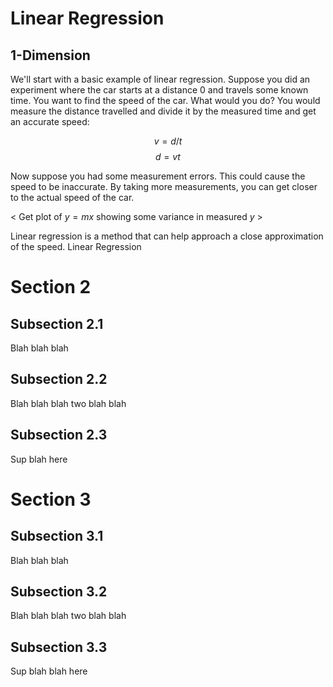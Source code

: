 #+HUGO_BASE_DIR: ../
#+HUGO_SECTION: mlai

* Linear Regression 
  :PROPERTIES:
  :EXPORT_FILE_NAME: section1
  :EXPORT_HUGO_CUSTOM_FRONT_MATTER: :toc true :type docs :linktitle "Section 1"
  :EXPORT_HUGO_MENU: menu "mlai"
  :END:

** 1-Dimension 
   We'll start with a basic example of linear regression. Suppose you
   did an experiment where the car starts at a distance 0 and travels
   some known time. You want to find the speed of the car. What would
   you do? You would measure the distance travelled and divide it by
   the measured time and get an accurate speed:

   $$ v = d/t $$ 
   $$ d = vt  $$
   
   Now suppose you had some measurement errors. This could cause the
   speed to be inaccurate. By taking more measurements, you can get
   closer to the actual speed of the car.
   
   < Get plot of $y=mx$ showing some variance in measured $y$ >
   
   Linear regression is a method that can help approach a close
   approximation of the speed. Linear Regression 
   


* Section 2
  :PROPERTIES:
  :EXPORT_FILE_NAME: section2
  :EXPORT_HUGO_CUSTOM_FRONT_MATTER: :toc true :type docs :linktitle "Section 2"
  :EXPORT_HUGO_MENU: menu "mlai"
  :END:

** Subsection 2.1
   Blah blah blah
** Subsection 2.2 
   Blah blah blah two blah blah 
** Subsection 2.3
   Sup blah here


* Section 3
  :PROPERTIES:
  :EXPORT_FILE_NAME: section3
  :EXPORT_HUGO_CUSTOM_FRONT_MATTER: :toc true :type docs :linktitle "Section 3"
  :EXPORT_HUGO_MENU: menu "mlai"
  :END:

** Subsection 3.1
   Blah blah blah
** Subsection 3.2 
   Blah blah blah two blah blah 
** Subsection 3.3
   Sup blah blah here 


